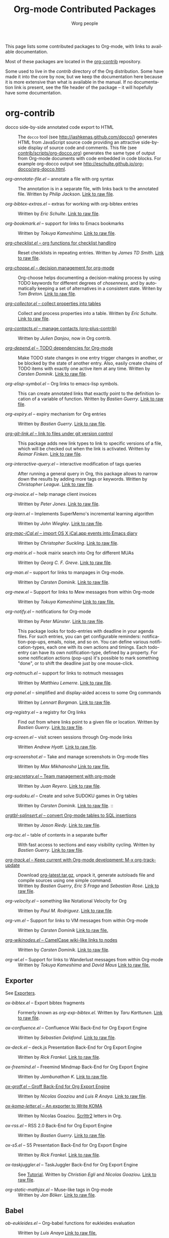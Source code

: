#+TITLE:      Org-mode Contributed Packages
#+AUTHOR:     Worg people
#+EMAIL:      bzg AT gnu DOT org
#+OPTIONS:    H:3 num:nil toc:t \n:nil ::t |:t ^:t -:t f:t *:t tex:t d:(HIDE) tags:not-in-toc
#+STARTUP:    align fold nodlcheck hidestars oddeven lognotestate
#+SEQ_TODO:   TODO(t) INPROGRESS(i) WAITING(w@) | DONE(d) CANCELED(c@)
#+TAGS:       Write(w) Update(u) Fix(f) Check(c) NEW(n)
#+LANGUAGE:   en
#+CATEGORY:   worg
#+LINK:       repofile https://git.savannah.gnu.org/cgit/emacs/org-mode.git/tree/
#+LINK:       contribfile https://git.sr.ht/~bzg/org-contrib/blob/master/
#+HTML_LINK_UP: ../index.html
#+HTML_LINK_HOME: https://orgmode.org/worg/

# This file is released by its authors and contributors under the GNU
# Free Documentation license v1.3 or later, code examples are released
# under the GNU General Public License v3 or later.

This page lists some contributed packages to Org-mode, with links to
available documentation.

Most of these packages are located in the [[https://git.sr.ht/~bzg/org-contrib][org-contrib]] repository.

Some used to live in the /contrib/ directory of the Org distribution.
Some have made it into the core by now, but we keep the documentation
here because it is more extensive than what is available in the
manual.  If no documentation link is present, see the file header of
the package -- it will hopefully have some documentation.

* org-contrib

- docco side-by-side annotated code export to HTML :: The =docco= tool (see
     http://jashkenas.github.com/docco/) generates HTML from JavaScript
     source code providing an attractive side-by-side display of source
     code and comments.  This file (see [[repofile:contrib/scripts/org-docco.org][contrib/scripts/org-docco.org]])
     generates the same type of output from Org-mode documents with code
     embedded in code blocks.  For example org-docco output see
     [[http://eschulte.github.io/org-docco/org-docco.html]].

- /org-annotate-file.el/ -- annotate a file with org syntax ::
  The annotation is in a separate file, with links back to the
  annotated file.  Written by /Philip Jackson/.
  [[contribfile:lisp/org-annotate-file.el][Link to raw file]].

- /org-bibtex-extras.el/ -- extras for working with org-bibtex entries ::
  Written by /Eric Schulte/.
  [[contribfile:lisp/org-bibtex-extras.el][Link to raw file]].

- /org-bookmark.el/ -- support for links to Emacs bookmarks ::
  Written by /Tokuya Kameshima/.
  [[contribfile:lisp/org-bookmark.el][Link to raw file]].

- [[file:org-checklist.org][/org-checklist.el/ -- org functions for checklist handling]] ::
  Reset checklists in repeating entries.  Written by /James TD Smith/.
  [[contribfile:lisp/org-checklist.el][Link to raw file]].

- [[file:org-choose.org][/org-choose.el/ -- decision management for org-mode]] ::
  Org-choose helps documenting a decision-making process by using
  TODO keywords for different degrees of /chosenness/, and by
  automatically keeping a set of alternatives in a consistent state.
  Writen by /Tom Breton/.
  [[contribfile:lisp/org-choose.el][Link to raw file]].

- [[file:org-collector.org][/org-collector.el/ -- collect properties into tables]] ::
  Collect and process properties into a table.
  Written by /Eric Schulte/.
  [[contribfile:lisp/org-collector.el][Link to raw file]].

- [[contribfile:lisp/org-contacts.el][/org-contacts.el/ -- manage contacts (org-plus-contrib)]] ::
  Written by /Julien Danjou/, now in Org contrib.

- [[file:org-depend.org][/org-depend.el/ -- TODO dependencies for Org-mode]] ::
  Make TODO state changes in one entry trigger changes in another, or
  be blocked by the state of another entry.  Also, easily create
  chains of TODO items with exactly one active item at any time.
  Written by /Carsten Dominik/.
  [[contribfile:lisp/org-depend.el][Link to raw file]].

- /org-elisp-symbol.el/ -- Org links to emacs-lisp symbols. ::
  This can create annotated links that exactly point to the definition
  location of a variable of function.
  Written by /Bastien Guerry/.
  [[contribfile:lisp/org-elisp-symbol.el][Link to raw file]].

- /org-expiry.el/ -- expiry mechanism for Org entries ::
  Written by /Bastien Guerry/.
  [[contribfile:lisp/org-expiry.el][Link to raw file]].

- [[file:org-git-link.org][/org-git-link.el/ -- link to files under git version control]] ::
  This package adds new link types to link to specific versions of a
  file, which will be checked out when the link is activated.
  Written by /Reimar Finken/.
  [[contribfile:lisp/org-git-link.el][Link to raw file]].

- /org-interactive-query.el/ -- interactive modification of tags queries ::
  After running a general query in Org, this package allows to narrow
  down the results by adding more tags or keywords.  Written by
  /Christopher League/.
  [[contribfile:lisp/org-interactive-query.el][Link to raw file]].

- /org-invoice.el/ -- help manage client invoices ::
  Written by /Peter Jones/.
  [[contribfile:lisp/org-invoice.el][Link to raw file]].

- /org-learn.el/ -- Implements SuperMemo's incremental learning algorithm ::
  Written by /John Wiegley/.
  [[contribfile:lisp/org-learn.el][Link to raw file]].

- [[file:org-mac-iCal.org][/org-mac-iCal.el/ -- import OS X iCal.app events into Emacs diary]] ::
  Written by /Christopher Suckling/.
  [[contribfile:lisp/org-mac-iCal.el][Link to raw file]].

- /org-mairix.el/ -- hook mairix search into Org for different MUAs ::
  Written by /Georg C. F. Greve/.
  [[contribfile:lisp/org-mairix.el][Link to raw file]].

- /org-man.el/ -- support for links to manpages in Org-mode. ::
  Written by /Carsten Dominik/.
  [[contribfile:lisp/org-man.el][Link to raw file]].

- /org-mew.el/ -- Support for links to Mew messages from within Org-mode ::
  Written by /Tokuya Kameshima/
  [[contribfile:lisp/org-mew.el][Link to raw file.]]

- /org-notify.el/ -- notifications for Org-mode ::
  Written by /Peter Münster/.
  [[contribfile:lisp/org-notify.el][Link to raw file]].

  This package looks for todo-entries with deadline in your agenda files.
  For such entries, you can get configurable reminders:
  notification-pop-ups, emails, noise, and so on. You can define various
  notification-types, each one with its own actions and timings. Each
  todo-entry can have its own notification-type, defined by a property. For
  some notification actions (pop-ups) it's possible to mark something
  "done", or to shift the deadline just by one mouse-click.

- /org-notmuch.el/ -- support for links to notmuch messages ::
  Written by /Matthieu Lemerre/.
  [[contribfile:lisp/org-notmuch.el][Link to raw file]].

- /org-panel.el/ -- simplified and display-aided access to some Org commands ::
  Written by /Lennart Borgman/.
  [[contribfile:lisp/org-panel.el][Link to raw file]].

- /org-registry.el/ -- a registry for Org links ::
  Find out from where links point to a given file or location.
  Written by /Bastien Guerry/.
  [[contribfile:lisp/org-registry.el][Link to raw file]].

- /org-screen.el/ -- visit screen sessions through Org-mode links ::
  Written /Andrew Hyatt/.
  [[contribfile:lisp/org-screen.el][Link to raw file]].

- /org-screenshot.el/ -- Take and manage screenshots in Org-mode files ::
  Written by /Max Mikhanosha/
  [[contribfile:lisp/org-screenshot.el][Link to raw file.]]

- [[http://juanreyero.com/article/emacs/org-teams.html][/org-secretary.el/ -- Team management with org-mode]] ::
  Written by /Juan Reyero/.
  [[contribfile:lisp/org-secretary.el][Link to raw file]].

- /org-sudoku.el/ -- Create and solve SUDOKU games in Org tables ::
  Written by /Carsten Dominik/.
  [[contribfile:lisp/org-sudoku.el][Link to raw file]]. ::

- [[https://orgmode.org/worg/org-tutorials/multitarget-tables.html][/orgtbl-sqlinsert.el/ -- convert Org-mode tables to SQL insertions]] ::
  Written by /Jason Riedy/.
  [[contribfile:lisp/orgtbl-sqlinsert.el][Link to raw file]].

- /org-toc.el/ -- table of contents in a separate buffer ::
  With fast access to sections and easy visibility cycling.
  Written by /Bastien Guerry/.
  [[contribfile:lisp/org-toc.el][Link to raw file]].

- [[https://git.sr.ht/~bzg/org-contrib/blob/master/lisp/org-track.el][/org-track.el/ -- Keep current with Org-mode development: M-x org-track-update]] ::
  Download [[https://orgmode.org/org-latest.tar.gz][org-latest.tar.gz]], unpack it, generate autoloads file and compile
  sources using one simple command. \\
  Written by /Bastien Guerry/, /Eric S Fraga/ and /Sebastian Rose/.
  [[contribfile:lisp/org-track.el][Link to raw file]].

- /org-velocity.el/ -- something like Notational Velocity for Org ::
  Written by /Paul M. Rodriguez/.
  [[contribfile:lisp/org-velocity.el][Link to raw file]].

- /org-vm.el/ -- Support for links to VM messages from within Org-mode ::
  Written by /Carsten Dominik/
  [[contribfile:lisp/org-vm.el][Link to raw file.]]

- [[file:org-wikinodes.org][/org-wikinodes.el/ -- CamelCase wiki-like links to nodes]] ::
  Written by /Carsten Dominik/.
  [[contribfile:lisp/org-wikinodes.el][Link to raw file]].

- /org-wl.el/ -- Support for links to Wanderlust messages from within Org-mode ::
  Written by /Tokuya Kameshima/ and /David Maus/
  [[contribfile:lisp/org-wl.el][Link to raw file.]]

** Exporter
See [[file:../exporters/index.org][Exporters]].

- /ox-bibtex.el/ -- Export bibtex fragments ::
  Formerly known as /org-exp-bibtex.el/.
  Written by /Taru Karttunen/.
  [[contribfile:lisp/ox-bibtex.el][Link to raw file]].

- /ox-confluence.el/ -- Confluence Wiki Back-End for Org Export Engine ::
     Written by /Sébastien Delafond/.
     [[contribfile:lisp/ox-confluence.el][Link to raw file]].

- /ox-deck.el/ -- deck.js Presentation Back-End for Org Export Engine ::
     Written by /Rick Frankel/.
     [[contribfile:lisp/ox-deck.el][Link to raw file]].

- /ox-freemind.el/ -- Freemind Mindmap Back-End for Org Export Engine ::
     Written by /Jambunathan K/.
     [[contribfile:lisp/ox-freemind.el][Link to raw file]].

- [[file:../exporters/ox-groff.org][/ox-groff.el/ -- Groff Back-End for Org Export Engine]] ::
     Written by /Nicolas Goaziou/ and /Luis R Anaya/.
     [[contribfile:lisp/ox-groff.el][Link to raw file]].

- [[file:../exporters/koma-letter-export.org][/ox-koma-letter.el/ -- An exporter to Write KOMA]] ::
     Written by Nicolas Goaziou.
     [[http://gpl.coulmann.de/scrlttr2.html][Scrlttr2]] letters in Org.

- /ox-rss.el/ -- RSS 2.0 Back-End for Org Export Engine ::
     Written by /Bastien Guerry/.
     [[contribfile:lisp/ox-rss.el][Link to raw file]].

- /ox-s5.el/ -- S5 Presentation Back-End for Org Export Engine ::
     Written by /Rick Frankel/.
     [[contribfile:lisp/ox-s5.el][Link to raw file]].

- /ox-taskjuggler.el/ -- TaskJuggler Back-End for Org Export Engine ::
     See [[file:../org-tutorials/org-taskjuggler.org][Tutorial]].
     Written by /Christian Egli/ and /Nicolas Goaziou/.
     [[contribfile:lisp/ox-taskjuggler.el][Link to raw file]].

- /org-static-mathjax.el/ -- Muse-like tags in Org-mode ::
     Written by /Jan Böker/.
     [[contribfile:lisp/org-static-mathjax.el][Link to raw file]].

** Babel
- /ob-eukleides.el/ -- Org-babel functions for eukleides evaluation ::
  Written by /Luis Anaya/
  [[contribfile:lisp/ob-eukleides.el][Link to raw file.]]

- /ob-fomus.el/ -- Org-babel functions for fomus evaluation ::
  Written by /Torsten Anders/
  [[contribfile:lisp/ob-fomus.el][Link to raw file.]]

- /ob-mathomatic.el/ -- Org-babel functions for mathomatic evaluation ::
  Written by /Eric S Fraga/ and /Eric Schulte/ and /Luis Anaya (Mathomatic)/
  [[contribfile:lisp/ob-mathomatic.el][Link to raw file.]]

- /ob-oz.el/ -- Org-babel functions for Oz evaluation ::
  Written by /Torsten Anders/ and /Eric Schulte/
  [[contribfile:lisp/ob-oz.el][Link to raw file.]]

- /ob-tcl.el/ -- Org-babel functions for tcl evaluation ::
  Written by /Dan Davison/ and /Eric Schulte/ and /Luis Anaya/
  [[contribfile:lisp/ob-tcl.el][Link to raw file.]]

* External

- [[file:org-drill.org][/org-drill.el/ -- flashcards and spaced repetition for org-mode]] ::
  Items in org-mode outlines can be used as flashcards. The user can
  conduct interactive "drill sessions" to memorize the material in a
  set of flashcards; cards are scheduled for review using the spaced
  repetition algorithms popularised by [[http://supermemo.com/index.htm][SuperMemo]] and similar
  programs. Numerous flashcard types are defined, and the user can add
  their own card types using elisp.  Written by /Paul Sexton/.

- [[https://github.com/Neil-Smithline/org-auto-shorten-url/blob/master/org-auto-shorten-url.el][org-auto-shorten-url.el]] :: By Neil Smithline.  Automatically shorten URLs
     in `org-mode' using Bit.ly or a link shortener of your choice.  See
     the comment in the code to make sure you load the needed dependancies.

- [[file:org-bom.org][/Org-bom/ -- Bill of Materials]] ::
  This add-on by /Christian Fortin/ helps you build collections from
  your Org buffer and gather data in tables. Every item identified as a
  component will be totalized in a temporary database, from which you
  can extract useful information, such as the number of item per
  section. You should find here all you would expect from a BOM of a
  professionnal CAD software.
  [[https://github.com/Frozenlock/Org-Bill-of-materials][Link to raw file]]

- [[http://julien.danjou.info/software/google-weather.el][/org-google-weather.el/ -- weather forecast in the agenda buffer]] ::
  Allow %%(org-google-weather "New York") sexps for displaying weather
  forecast in the agenda buffer.
  Written by /Julien Danjou/.

- [[http://ozymandias.dk/emacs/org-import-calendar.el][/org-import-icalendar.el/]] -- import iCal events in an Org buffer ::
  Written by /Vagn Johansen/.

- [[file:org-mac-link.org][/org-mac-link/ -- grab links from various mac applications]] ::
  Grab the current link or selection from an open mac application and
  insert it as a hyperlink at point in an org-mode document. Written
  by /Anthony Lander/, /John Wiegley/ and /Christopher Suckling/.
  This file replaces the earlier org-mac-message.el and
  org-mac-link-grabber.el.
  [[https://gitlab.com/aimebertrand/org-mac-link][project page]].

- [[https://github.com/sigma/org-magit][/org-magit/]] -- basic support for [[https://github.com/magit/magit][magit]] links ::
  Written by /Yann Hodique/.

- [[http://www.emacswiki.org/emacs/org-occur-goto.el][/org-occur-goto.el/]] -- search open org buffers with an occur interface ::
  Usage: M-x oog, then start typing.  Select from the occur matches with
  up/down/pgup/pgdown and press enter (you can navigate the history with
  M-p/M-n).  The search string must be at least 3 characters long (by
  default).

- [[http://www.emacswiki.org/emacs/org-search-goto.el][/org-search-goto.el/]] -- Use search to go to locations in your org buffers ::
  Usage: M-x osg, then start typing.  Select from the matches with
  up/down/pgup/pgdown and press enter to go that location (you can navigate
  the history with M-p/M-n).  If the search string contains several strings
  separated by spaces then these substrings can appear in any order in the
  results.  See the [[https://list.orgmode.org/loom.20111211T094124-814@post.gmane.org][announcement]] on the list.

- [[http://www.emacswiki.org/emacs/org-search-goto-ml.el][/org-search-goto-ml.el/]]  -- Use multiline search to go to locations in your org buffers ::
  Usage: M-x osg, then start typing.  Select from the matches with
  up/down/pgup/pgdown and press enter to go that location (you can navigate
  the history with M-p/M-n).  If the search string contains several strings
  separated by spaces then these substrings can appear in any order in the
  results.  The search handles an org heading and its text as one block, so
  the substrings can match in any part of an org entry.  If the heading is
  not matching, only the body, the heading is added to the results anyway
  to indicated which entry is matched.

- /org-superstar.el/ -- Prettify headings and plain lists in Org mode ::
  Written by /D. Williams/.
  Partially based on org-bullets, prettifying headline bullets with
  UTF-8 characters, this package also supports special headline
  bullets for TODO keywords, item bullets for plain lists and
  further options for handling leading stars, such as the ability
  to hide leading stars in the same way Org hides emphasis markers.
  Link to the github [[https://github.com/integral-dw/org-superstar-mode][project page]].

- /org-link-minor-mode.el/ -- Enables Org links in non org-mode buffers ::
  Written by /Sean O'Halpin/.
  [[https://github.com/seanohalpin/org-link-minor-mode/blob/master/org-link-minor-mode.el][Link to github file]] and the github [[https://github.com/seanohalpin/org-link-minor-mode][project page]].

- /org-impress-js.el/ -- impress.js export for Org mode ::
  Written by /kinjo/.
  Link to the github [[https://github.com/kinjo/org-impress-js.el][project page]].

- /org-weights.el/ -- display the "weight" of a headline, with the # of sub headlines ::
  Written by [[http://pinard.progiciels-bpi.ca/index.html][François Pinard]].
  Link to the github [[https://github.com/pinard/org-weights][project page]].

* Moved to core

- [[file:babel/index.org][/Org-babel/ -- execution of source code blocks]] ::
  The embedded code evaluation and literate programming subsystem
  written by /Eric Schulte/ and /Dan Davison/ \\
  Org Babel is now part of the Org core and [[https://orgmode.org/manual/Working-with-source-code.html#Working-with-source-code][documented in the manual]].
  See also [[Babel]] for contrib files regarding org-babel.

- /org-element.el/ -- Parser and applications for Org syntax ::
  Written by /Nicolas Goaziou/.
  [[repofile:lisp/org-element.el][Link to raw file]].

- [[file:org-exp-blocks.org][/org-exp-blocks.el/ -- pre-process blocks when exporting org files]] ::
  Org-export-blocks allows for the pre-processing or blocks in
  org-mode files to create images, or specially formatted HTML or
  LaTeX output.  Written by /Eric Schulte/. \\
  Org-exp-blocks is now part of the Org core as [[https://git.savannah.gnu.org/cgit/emacs/org-mode.git/tree/lisp/ob-exp.el][ob-exp.el]].

- /org-export.el/ -- Generic Export Engine For Org ::
  Generic export engine for Org built on Org Elements.
  Written by /Nicolas Goaziou/.
  [[repofile:contrib/lisp/org-export.el][Link to raw file.]] \\
  Back-ends for /org-export.el/ (ascii, html, latex, odt, publish) were
  currently located in the /EXPERIMENTAL/ directory of the Org
  distribution. They are now a part of org-mode core as ox.el and ox-\ast{}.el since 8.0.

- /org-eww.el/ -- Support link/copy/paste from eww to Org-mode ::
  Makes it possible to store an org-link to the url of an eww-buffer.
  The second feature is to copy a region from eww keeping the links.
  Written by /Marco Wahl/.
  [[repofile:lisp/ol-eww.el][Link to raw file]].

- [[file:org-feed.org][/org-feed.el/ -- add RSS feed items to Org files]] ::
  Read RSS feeds from the web, add new items to Org files, and trigger
  actions when items have changed.
  Written by /Carsten Dominik/.
  [[repofile:lisp/org-feed.el][Link to raw file]]. \\
  This module is part of the Org core [[https://orgmode.org/manual/RSS-feeds.html#RSS-feeds"][documented in the manual]].

- [[file:org-protocol.org][/org-protocol.el/ -- Trigger actions through URLs]] ::
  org-protocol intercepts calls from emacsclient to trigger custom
  actions without external dependencies. Only one protocol has to be
  configured with your external applications or the operating
  system.\\
  This package is part of the Org core and also [[https://orgmode.org/manual/Protocols.html#Protocols][documented in the manual]].

- [[file:../org-tutorials/org-R/org-R.org][/org-R.el/ -- Computing and data visualisation in Org-mode using R]] ::
  Written by /Dan Davison/.
  [[https://git.savannah.gnu.org/cgit/emacs/org-mode.git/tree/contrib/lisp/org-R.el?id=470fba60861a7a2b9d5cc4251905918eba06e528][Link to legacy raw file]].
  This modules has been superseded by the Org Babel functionality,
  which is part of the Org core and [[https://orgmode.org/manual/Working-with-source-code.html#Working-with-source-code"][documented in the manual]].

- [[file:org-special-blocks.org][/org-special-blocks.el/ -- turn blocks into LaTeX envs and HTML divs]] ::
  Written by /Chris Gray/. \\
  This package is part of the Org core.

* Moved out of Org repo

- /htmlize.el/ -- convert buffer text and decorations to HTML ::
  Written by /Hrvoje Niksic/. \\
  [[https://github.com/hniksic/emacs-htmlize][Repo]].

- /org-bullets.el/ -- Show bullets in org-mode as UTF-8 characters ::
  Written by /sabof/ \\
  [[https://github.com/sabof/org-bullets][Repo]].

- /org-jira.el/ -- add a jira:ticket protocol to Org ::
  Written by /Jonathan Arkell/, later maintained by /Bao Haojun/ and
     then /Matthew Carter/. \\
  [[https://github.com/ahungry/org-jira][Repo]].

- [[file:org-mime.org][/org-mime.el/ -- org html export for text/html MIME emails]] ::

  =org-mime= can be used to send HTML email using Org-mode HTML export.

  This approximates a WYSiWYG HTML mail editor from within Emacs, and
  can be useful for sending tables, fontified source code, and inline
  images in email.  Written by /Eric Schulte/, maintained by /Chen Bin/.
  [[https://github.com/org-mime/org-mime][Repo]].

* Obsolete

- [[file:org-annotation-helper.org][/org-annotation-helper.el/ -- managing browser bookmarks]] ::
  Org-annotation-helper allows to create Org-mode links and
  annotations while working in a browser, by simply clicking a
  bookmarklet.
  Written by /Bastien Guerry/ and /Daniel M German/.
  [[https://git.savannah.gnu.org/cgit/emacs/org-mode.git/tree/contrib/lisp/org-annotation-helper.el?id=bb2b3f34f11a1a40de2919066d3e3b62484b3c6b][Link to legacy raw file]].
  This module has been superseded by /org-protocol.el/, part
  of the Org core, and [[https://orgmode.org/manual/Protocols.html#Protocols][documented in the manual]].

- HTML presentations from an Org file :: Several possibilities here:

     *Note*: These were all written for the old exporter, and
     will most likely /not/ work with the new export framework.

     - [[https://github.com/eschulte/org-S5][org-S5]] from Eric Schulte
     - [[https://github.com/relevance/org-html-slideshow.git][org-html-slideshow]] from Stuart Sierra
     - [[https://gist.github.com/509761][org-html5presentation.el]] from kinjo

     For use with the new exporter, /ox-s5.el/ ([[contribfile:lisp/ox-s5.el][link to raw file)]] and
     /ox-deck.el/ ([[contribfile:lisp/ox-deck.el][link to raw file]]), both by Rick Frankel, are
     included in the /contrib/ directory. The latest source and
     documentation for both are at
     [[https://github.com/cybercode/org-slides]].

- /org-browser-url.el/ --  bookmark from a browser into org links ::
  Written by /Ross Patterson/.
  [[https://git.savannah.gnu.org/cgit/emacs/org-mode.git/tree/contrib/lisp/org-browser-url.el?id=0b9b7d7b58a928240d3f4d4ca427d5361020c892][Link to legacy raw file]].
  This module has been superseded by /org-protocol.el/, part
  of the Org core, and [[https://orgmode.org/manual/Protocols.html#Protocols][documented in the manual]].

- /org-colview-xemacs.el/ -- Column View in Org-mode, XEmacs-specific version ::
  Written by /Carsten Dominik <carsten at orgmode dot org>/
  Removed in [[https://git.savannah.gnu.org/cgit/emacs/org-mode.git/commit/?id=a54dd63e289f0c21ab3d5c01ac026aaf570bd45e][this commit]].

- /org-eval.el/ -- show evaluation result of code ::
  The =<lisp>= tag, adapted from Emacs Wiki and Emacs Muse, allows
  text to be included in a document that is the result of evaluating
  some code.  Other scripting languages like /perl/ can be
  supported with this package as well.
  Written by /Carsten Dominik/.
  [[contribfile:lisp/org-eval.el][Link to raw file]]. \\
  This modules has been superseded by the Org Babel functionality,
  which is part of the Org core and [[https://orgmode.org/manual/Working-with-source-code.html#Working-with-source-code][documented in the manual]].

- [[file:org-eval-light.org][/org-eval-light.el/ -- display result of evaluating code in various languages (light)]] ::
  Org-eval-light allows the execution of source code embedded in an
  org-mode file.  The results of the execution are placed into the
  org-mode file.  It is a reworking of Carsten's org-eval with the
  goals of a more uniform syntax, safer default execution rules, and
  increased ease of execution.
  Written by /Eric Schulte/.
  [[contribfile:lisp/org-eval-light.el][Link to raw file]]. \\
  This modules has been superseded by the Org Babel functionality,
  which is part of the Org core and [[https://orgmode.org/manual/Working-with-source-code.html#Working-with-source-code][documented in the manual]].

- [[file:org-export-generic.org][/org-export-generic.el/ -- Export org files to user-defined output formats]] ::
  Org-export-generic provides the ability to create an org file and
  then export it to any given format you desire.  This is done by
  defining a set of variables that include prefixes and suffixes for
  each line type (E.G., header, list item, etc ...) and then running
  org-export-generic on the file to process it.
  Written by /Wes Hardaker/.

- /org-mtags.el/ -- support for some Muse-like tags in Org-mode ::
  This package allows you to write =<example>= and =<src>= and other
  syntax copied from Emacs Muse, right inside an Org file.  The goal
  here is to make it easy to publish the same file using either
  org-publish or Muse.  Written by /Carsten Dominik/.
  Removed in [[https://git.savannah.gnu.org/cgit/emacs/org-mode.git/commit/?id=94939bd4736ea2b98e4260506e541aa4aadd75e8][this commit]].

- /org2rem.el/ -- Convert org appointments into reminders for /remind/ ::
  Written by /Bastien Guerry/ and /Sharad Pratap/.

* Maintenance
Keeping this list maintained is quite a challenge.  Here are some elisp
functions to help with it.  They require cl-lib (Emacs 24.3) and org-mode
with =contrib/= (git).
#+BEGIN_SRC emacs-lisp
(require 'cl-lib)
(defun worg-parse-contrib-index.org (&optional buffer)
 "Return an alist of elisp file names.
The files are either documented, not-in-contrib, or undocumented.
TODO: Do not check files in sections except for \"contrib/\"."
 (with-current-buffer (or buffer "index.org")
   (let* ((items
           (cl-remove-duplicates
            (cl-reduce
             #'(lambda (a b) (append a b))
             (org-element-map
                 (org-element-parse-buffer)
                 'plain-list
               #'(lambda (e)
                   (delq nil
                         (mapcar
                          (lambda (item)
                            (let ((title (nth 5 item)))
                              (when (and (stringp title)
                                         (string-match "/\\([^/]+\\.el\\)/"
                                                       title))
                                (match-string 1 title))))
                          (org-element-property :structure e))))))))
          (org-contrib-files
           (directory-files
            (expand-file-name "../contrib/lisp/"
                              (file-name-directory
                               (find-lisp-object-file-name #'org-mode
                                                           #'org-mode)))
            nil "\\.el\\'" 'nosort)))
     (list
      (cons 'documented
            (cl-union items org-contrib-files))
      (cons 'not-in-contrib
            (cl-set-difference items org-contrib-files :test #'string=))
      (cons 'undocumented
            (cl-set-difference org-contrib-files items :test #'string=))))))

(require 'lisp-mnt)

(defun worg-generate-missing-contrib-index (&optional index-buffer)
  "Return a string containing auto formated entries for undocumented files."
  (let* ((parsed (worg-parse-contrib-index.org index-buffer))
         (missing (sort (cdr (assq 'undocumented parsed))
                        #'(lambda (a b) (not (string< a b)))))
         (contrib-path (expand-file-name "../contrib/lisp/"
                                         (file-name-directory
                                          (find-lisp-object-file-name #'org-mode
                                                                      #'org-mode))))
         misc babel ox)
    (dolist (i missing)
      (push
       (ignore-errors
         (lm-with-file (expand-file-name i contrib-path)
           (format "- /%s/ -- %s ::
  Written by %s
  [[contribfile:lisp/%s][Link to raw file.]]\n\n"
                   i (lm-summary)
                   (mapconcat #'(lambda (a) (concat "/" (car a) "/"))
                              (lm-authors)
                              " and ")
                   i)))
       (cond
        ((string-prefix-p "ox-" i) ox)
        ((string-prefix-p "ob-" i) babel)
        (t misc))))
    (concat
     (apply #'concat misc)
     "* Export\n"
     (apply #'concat ox)
     "* Babel\n"
     (apply #'concat babel))))
#+END_SRC

